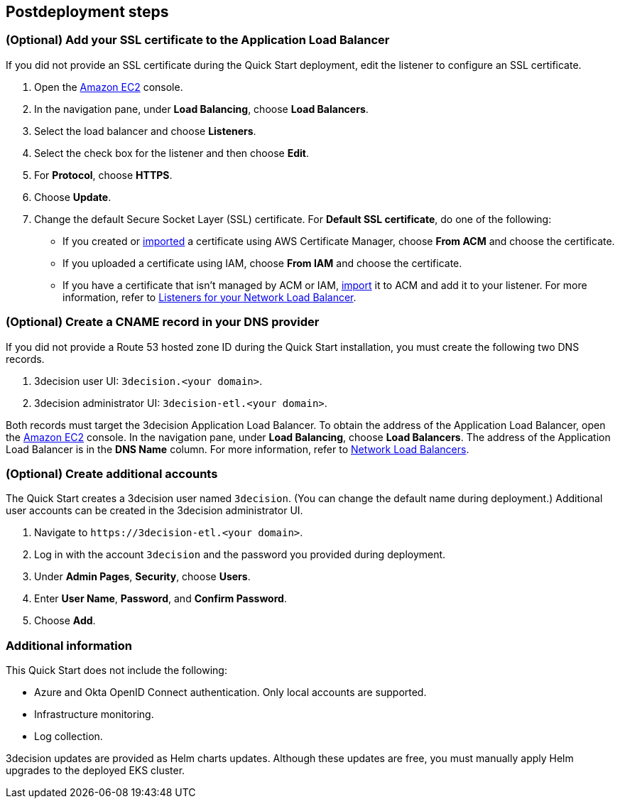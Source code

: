//Include any postdeployment steps here, such as steps necessary to test that the deployment was successful. If there are no postdeployment steps leave this file empty.

== Postdeployment steps

=== (Optional) Add your SSL certificate to the Application Load Balancer

If you did not provide an SSL certificate during the Quick Start deployment, edit the listener to configure an SSL certificate.

. Open the https://console.aws.amazon.com/ec2/[Amazon EC2] console.

. In the navigation pane, under *Load Balancing*, choose *Load Balancers*.

. Select the load balancer and choose *Listeners*.

. Select the check box for the listener and then choose *Edit*.

. For *Protocol*, choose *HTTPS*.

. Choose *Update*.

. Change the default Secure Socket Layer (SSL) certificate. For *Default SSL certificate*, do one of the following:

** If you created or https://docs.aws.amazon.com/acm/latest/userguide/import-certificate.html[imported] a certificate using AWS Certificate Manager, choose *From ACM* and choose the certificate.

** If you uploaded a certificate using IAM, choose *From IAM* and choose the certificate.

** If you have a certificate that isn't managed by ACM or IAM, https://docs.aws.amazon.com/acm/latest/userguide/import-certificate.html[import] it to ACM and add it to your listener. For more information, refer to https://docs.aws.amazon.com/elasticloadbalancing/latest/network/load-balancer-listeners.html[Listeners for your Network Load Balancer].


=== (Optional) Create a CNAME record in your DNS provider

If you did not provide a Route 53 hosted zone ID during the Quick Start installation, you must create the following two DNS records.

. 3decision user UI: `3decision.<your domain>`.

. 3decision administrator UI: `3decision-etl.<your domain>`.

Both records must target the 3decision Application Load Balancer. To obtain the address of the Application Load Balancer, open the https://console.aws.amazon.com/ec2/[Amazon EC2] console. In the navigation pane, under *Load Balancing*, choose *Load Balancers*. The address of the Application Load Balancer is in the *DNS Name* column. For more information, refer to https://docs.aws.amazon.com/elasticloadbalancing/latest/network/network-load-balancers.html[Network Load Balancers].

=== (Optional) Create additional accounts

The Quick Start creates a 3decision user named `3decision`. (You can change the default name during deployment.) Additional user accounts can be created in the 3decision administrator UI. 

. Navigate to `\https://3decision-etl.<your domain>`.

. Log in with the account `3decision` and the password you provided during deployment.

. Under *Admin Pages*, *Security*, choose *Users*.

. Enter *User Name*, *Password*, and *Confirm Password*.

. Choose *Add*.

=== Additional information

This Quick Start does not include the following:

* Azure and Okta OpenID Connect authentication. Only local accounts are supported.

* Infrastructure monitoring.

* Log collection.

3decision updates are provided as Helm charts updates. Although these updates are free, you must manually apply Helm upgrades to the deployed EKS cluster.